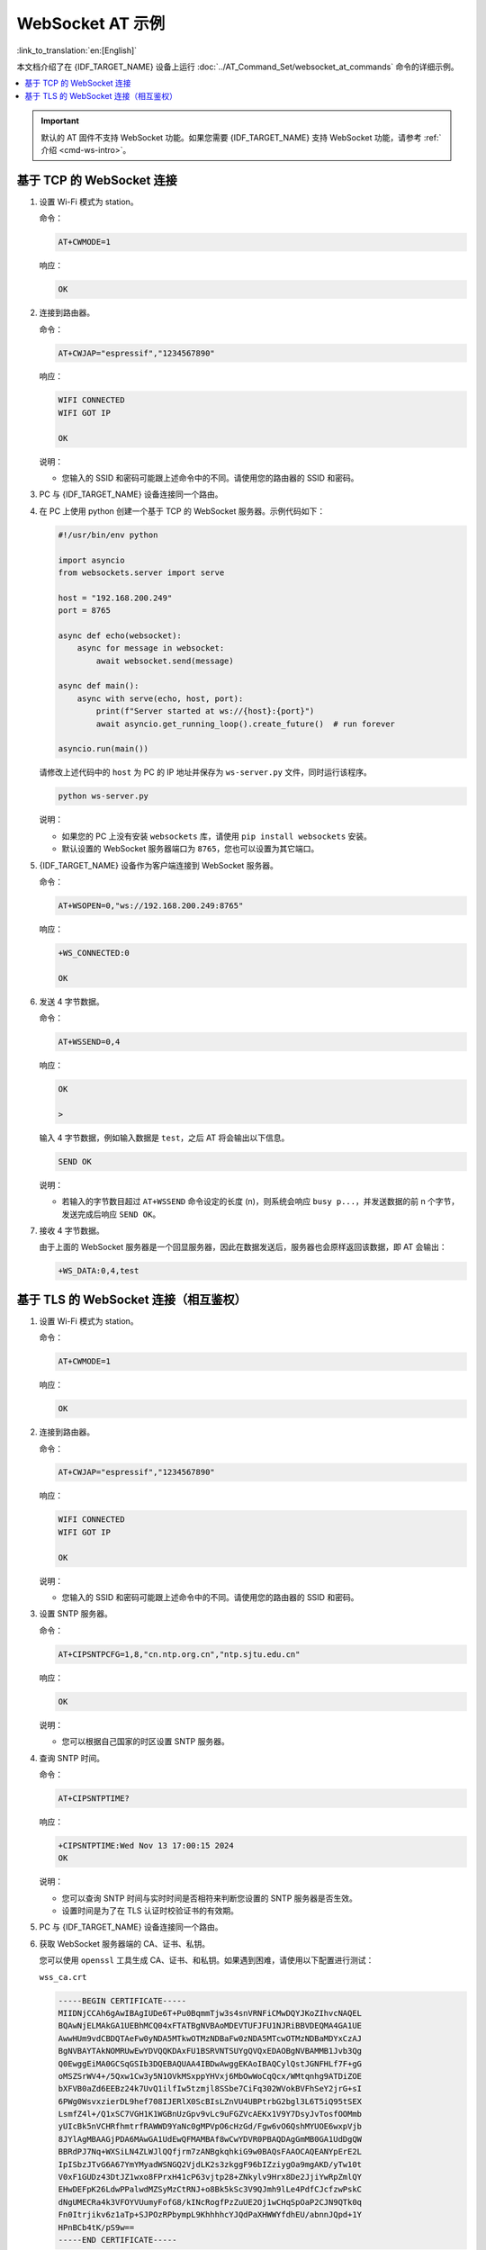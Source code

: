 WebSocket AT 示例
==========================

:link_to_translation:`en:[English]`

本文档介绍了在 {IDF_TARGET_NAME} 设备上运行 :doc:`../AT_Command_Set/websocket_at_commands` 命令的详细示例。

.. _example-websocket:

.. contents::
   :local:
   :depth: 1

.. Important::
  默认的 AT 固件不支持 WebSocket 功能。如果您需要 {IDF_TARGET_NAME} 支持 WebSocket 功能，请参考 :ref:`介绍 <cmd-ws-intro>`。

.. _example-websocket-tcp:

基于 TCP 的 WebSocket 连接
--------------------------

#. 设置 Wi-Fi 模式为 station。

   命令：

   .. code-block:: none

     AT+CWMODE=1

   响应：

   .. code-block:: none

     OK

#. 连接到路由器。

   命令：

   .. code-block:: none

     AT+CWJAP="espressif","1234567890"

   响应：

   .. code-block:: none

     WIFI CONNECTED
     WIFI GOT IP

     OK

   说明：

   - 您输入的 SSID 和密码可能跟上述命令中的不同。请使用您的路由器的 SSID 和密码。

#. PC 与 {IDF_TARGET_NAME} 设备连接同一个路由。

#. 在 PC 上使用 python 创建一个基于 TCP 的 WebSocket 服务器。示例代码如下：

   .. code-block:: python

      #!/usr/bin/env python

      import asyncio
      from websockets.server import serve

      host = "192.168.200.249"
      port = 8765

      async def echo(websocket):
          async for message in websocket:
              await websocket.send(message)

      async def main():
          async with serve(echo, host, port):
              print(f"Server started at ws://{host}:{port}")
              await asyncio.get_running_loop().create_future()  # run forever

      asyncio.run(main())

   请修改上述代码中的 ``host`` 为 PC 的 IP 地址并保存为 ``ws-server.py`` 文件，同时运行该程序。

   .. code-block:: python

      python ws-server.py

   说明：

   - 如果您的 PC 上没有安装 ``websockets`` 库，请使用 ``pip install websockets`` 安装。
   - 默认设置的 WebSocket 服务器端口为 ``8765``，您也可以设置为其它端口。

#. {IDF_TARGET_NAME} 设备作为客户端连接到 WebSocket 服务器。

   命令：

   .. code-block:: none

     AT+WSOPEN=0,"ws://192.168.200.249:8765"

   响应：

   .. code-block:: none

     +WS_CONNECTED:0

     OK

#. 发送 4 字节数据。

   命令：

   .. code-block:: none

     AT+WSSEND=0,4

   响应：

   .. code-block:: none

     OK

     >

   输入 4 字节数据，例如输入数据是 ``test``，之后 AT 将会输出以下信息。

   .. code-block:: none

     SEND OK

   说明：

   - 若输入的字节数目超过 ``AT+WSSEND`` 命令设定的长度 (n)，则系统会响应 ``busy p...``，并发送数据的前 n 个字节，发送完成后响应 ``SEND OK``。

#. 接收 4 字节数据。

   由于上面的 WebSocket 服务器是一个回显服务器，因此在数据发送后，服务器也会原样返回该数据，即 AT 会输出：

   .. code-block:: none

     +WS_DATA:0,4,test

.. _example-websocket-tls:

基于 TLS 的 WebSocket 连接（相互鉴权）
--------------------------------------

#. 设置 Wi-Fi 模式为 station。

   命令：

   .. code-block:: none

     AT+CWMODE=1

   响应：

   .. code-block:: none

     OK

#. 连接到路由器。

   命令：

   .. code-block:: none

     AT+CWJAP="espressif","1234567890"

   响应：

   .. code-block:: none

     WIFI CONNECTED
     WIFI GOT IP

     OK

   说明：

   - 您输入的 SSID 和密码可能跟上述命令中的不同。请使用您的路由器的 SSID 和密码。

#. 设置 SNTP 服务器。

   命令：

   .. code-block:: none

     AT+CIPSNTPCFG=1,8,"cn.ntp.org.cn","ntp.sjtu.edu.cn"

   响应：

   .. code-block:: none

     OK

   说明：

   - 您可以根据自己国家的时区设置 SNTP 服务器。

#. 查询 SNTP 时间。

   命令：

   .. code-block:: none

     AT+CIPSNTPTIME?

   响应：

   .. code-block:: none

     +CIPSNTPTIME:Wed Nov 13 17:00:15 2024
     OK

   说明：

   - 您可以查询 SNTP 时间与实时时间是否相符来判断您设置的 SNTP 服务器是否生效。
   - 设置时间是为了在 TLS 认证时校验证书的有效期。

#. PC 与 {IDF_TARGET_NAME} 设备连接同一个路由。

#. 获取 WebSocket 服务器端的 CA、证书、私钥。

   您可以使用 ``openssl`` 工具生成 CA、证书、和私钥。如果遇到困难，请使用以下配置进行测试：

   ``wss_ca.crt``

   .. code-block:: none

      -----BEGIN CERTIFICATE-----
      MIIDNjCCAh6gAwIBAgIUDe6T+Pu0BqmmTjw3s4snVRNFiCMwDQYJKoZIhvcNAQEL
      BQAwNjELMAkGA1UEBhMCQ04xFTATBgNVBAoMDEVTUFJFU1NJRiBBVDEQMA4GA1UE
      AwwHUm9vdCBDQTAeFw0yNDA5MTkwOTMzNDBaFw0zNDA5MTcwOTMzNDBaMDYxCzAJ
      BgNVBAYTAkNOMRUwEwYDVQQKDAxFU1BSRVNTSUYgQVQxEDAOBgNVBAMMB1Jvb3Qg
      Q0EwggEiMA0GCSqGSIb3DQEBAQUAA4IBDwAwggEKAoIBAQCylQstJGNFHLf7F+gG
      oMSZSrWV4+/5Qxw1Cw3y5N1OVkMSxppYHVxj6MbOwWoCqQcx/WMtqnhg9ATDiZOE
      bXFVB0aZd6EEBz24k7UvQ1ilfIw5tzmjl8SSbe7CiFq302WVokBVFhSeY2jrG+sI
      6PWg0WsvxzierDL9hef708IJERlX0ScBIsLZnVU4UBPtrbG2bgl3L6T5iQ95tSEX
      LsmfZ4l+/Q1xSC7VGH1K1WGBnUzGpv9vLc9uFGZVcAEKx1V9Y7DsyJvTosfOOMmb
      yUIcBk5nVCHRfhmtrfRAWWD9YaNc0gMPVpO6cHzGd/Fgw6vO6QshMYUOE6wxpVjb
      8JYlAgMBAAGjPDA6MAwGA1UdEwQFMAMBAf8wCwYDVR0PBAQDAgGmMB0GA1UdDgQW
      BBRdPJ7Nq+WXSiLN4ZLWJlQQfjrm7zANBgkqhkiG9w0BAQsFAAOCAQEANYpErE2L
      IpISbzJTvG6A67YmYMyadWSNGQ2VjdLK2s3zkggF96bIZziygOa9mgAKD/yTw10t
      V0xF1GUDz43DtJZ1wxo8FPrxH41cP63vjtp28+ZNkylv9Hrx8De2JjiYwRpZmlQY
      EHwDEFpK26LdwPPalwdMZSyMzCtRNJ+o8Bk5kSc3V9QJmh9lLe4PdfCJcfzwPskC
      dNgUMECRa4k3VFOYVUumyFofG8/kINcRogfPzZuUE2Oj1wCHqSpOaP2CJN9QTk0q
      Fn0Itrjikv6z1aTp+SJPOzRPbympL9KhhhhcYJQdPaXHWWYfdhEU/abnnJQpd+1Y
      HPnBCb4tK/pS9w==
      -----END CERTIFICATE-----

   ``wss_server.crt``

   .. code-block:: none

      -----BEGIN CERTIFICATE-----
      MIIDVTCCAj2gAwIBAgIUPLhviJh1UJDQ5Md6tHibK11jP24wDQYJKoZIhvcNAQEL
      BQAwNjELMAkGA1UEBhMCQ04xFTATBgNVBAoMDEVTUFJFU1NJRiBBVDEQMA4GA1UE
      AwwHUm9vdCBDQTAeFw0yNDA5MTkwOTMzNDBaFw0zNDA5MTcwOTMzNDBaMDQxCzAJ
      BgNVBAYTAkNOMRUwEwYDVQQKDAxFU1BSRVNTSUYgQVQxDjAMBgNVBAMMBUwxIENB
      MIIBIjANBgkqhkiG9w0BAQEFAAOCAQ8AMIIBCgKCAQEAtKALI+zRbUaMjukAi2ai
      dzPdNdy+TUv2K+GyB15yomIr0e1c1pfztk68zdHKcFFt0RQfz1GYtxrZzqvO7o4t
      K9ijFAw+k498SCTmTqHwlUKc7B9mK6UZfZSkXUnufXKE5+N96u+49e3wbk7yoNfQ
      kzdtwwXUtM6ee5w7HvjwdKQcJXYWv/c/zVLWmAUG3AEaUknS8r4LdG/X+L/bxN+9
      zycLL5tGgZg22KENW4QWsSUY6ntuKQDlohiNxi+wXyM3mVNOc94umICj7a1OhPst
      UmuLYD/gUCnM4JRvQYAVmPQCi88KoLj7aIwJedQ7TJwhJGDS6WDVEMeRfJVXswUk
      4QIDAQABo10wWzAMBgNVHRMEBTADAQH/MAsGA1UdDwQEAwIBpjAdBgNVHQ4EFgQU
      e1wZbnvJnZr8js60EyIWiP6hRFAwHwYDVR0jBBgwFoAUNrQtNxD0tapUczc8Mwln
      hPZE84YwDQYJKoZIhvcNAQELBQADggEBAICnosdYBc6enaKB77AWXFzMWyDDLvd5
      JSJa1IRJ+Rhs1gBxjIH66/+6QyZcJu5C/RZ+RZ04Mky3nMndc3kSCFqauBCK9xoG
      /fZ5wrAfH54o4P+3ZliGoK8EltKu1HuQYJTW8JKbLWCRJ8PnGkrDZBgSXgn8tyL4
      U3hu1MdmkH//fiV0z6itfyJcZDu387l8bGBhrAD3Z7gWcdIJbXxmu6m7FJadUe/N
      0vsLtgkOpOyUa2rThOnJpSyXB5QnKifRGYjuPrnOIWtmADYQRUeD2zdgqRUUuYJR
      ee4Vz2BFXhpZdGeD3bVAop+/YEbTa0iDxXSLWkPLQfCyIkdTPXmKQPQ=
      -----END CERTIFICATE-----

   ``wss_server.key``

   .. code-block:: none

      -----BEGIN PRIVATE KEY-----
      MIIEvAIBADANBgkqhkiG9w0BAQEFAASCBKYwggSiAgEAAoIBAQC0oAsj7NFtRoyO
      6QCLZqJ3M9013L5NS/Yr4bIHXnKiYivR7VzWl/O2TrzN0cpwUW3RFB/PUZi3GtnO
      q87uji0r2KMUDD6Tj3xIJOZOofCVQpzsH2YrpRl9lKRdSe59coTn433q77j17fBu
      TvKg19CTN23DBdS0zp57nDse+PB0pBwldha/9z/NUtaYBQbcARpSSdLyvgt0b9f4
      v9vE373PJwsvm0aBmDbYoQ1bhBaxJRjqe24pAOWiGI3GL7BfIzeZU05z3i6YgKPt
      rU6E+y1Sa4tgP+BQKczglG9BgBWY9AKLzwqguPtojAl51DtMnCEkYNLpYNUQx5F8
      lVezBSThAgMBAAECggEASkRF4FsWjyJDV91Y4nhsU6vpCCT/wCN8D/XoL9x3MOpB
      jzrUAc4PoIWGXvAkFwN8LkviemlX6+2n4bDF0FN4Ij+caflQ33ZPSRCW+3zdQVnW
      0MVmSorDTN3JqSvlWgI0wG3Kz8cKW2AejBR88YJbGbTgNiBXIZKVGkkWC/maULKa
      L2Omd5ZzF9qkWWoBk0GxrlME+V9726L6SJHIVESkPcbojXZPM06zmz84+Zzf0UdG
      pl+SocmQzo8yzhjXR8UHxtzfZbiiJZGCsWIxvizqM4OTaRfIBPhmmSNwpO7Vk3lD
      t6XISALqMbIHv/co5LOWs5WnyQBud28MV7RpCD/tawKBgQDnGuFSmilpMR6KqRrd
      O8amarseklND9NiWsUcXLYYHQkNClTtr5Gqtm3EbJbR0wLwUzL7PwgeuNmN6e6vz
      IreS7wd+uO3HeVVsFPeOpTlXzALMG6wuYN/Ipfe/T8v/vq9CkoZ6VDaDN6OdEBAq
      g6pAUQFL+uamLfrKcCiZtiOR/wKBgQDIFRhC5MyLaFlw3XumgAsh37tmlGOQ/T+K
      GAWXiRhzXW340EVezNUUXeJcGig4BgNVwXBvjYTk0unyIw72bUNrIeOqp4ZgO2vW
      NUgyDgIGKZuIIGI51FeezG6Qu2s93qZTYtdjH0M4ISKgrKOvY51fuXBNFSuC7BOq
      i5MQamuJHwKBgHGJhiszq6aPSCbtH1KTHGwDwXwqfRfEwWd/HqLnbZJBXpPmhvPh
      mvtBg5bHtlkpmv1I/XFKLMXM2KCDA54Gb1OTdQYvyjmWhX386wY8a+iTRMiLy9JZ
      K3gC+a0Wge1Z+/Zj0AdnOgTLH+l4y8hnOQwx/8YZNJltu2kbIwcpMV53AoGAFMzE
      meepL/DoI2iS+ysifSICHFbexurc2SFIK4mwBgY3cX9NRt6qZBSifIqnlbNiU17p
      rl8a6qLWeTqVyp5vPMroHQyPVp+2xS0C1VlJcpSOu6cKLxLZDQQZlmg1bNghmFeV
      JpPQbBxdujBYT9peON5RQ2IpBNI/9SHPZwx5I2cCgYBdCmby0loBi5lCbCXKV5c3
      mzlPpM6zR3aLYsFyknWRtLv3UPMGzOLsRDkwfQEMZWt/VFjXehajyqd8X7r3V0lX
      cz5LwmH0MSKDYgdzrJjvE3lPxDdKtmyPr5nnF/8/SF6Lawj7v6eGnpiZNqHC/wkK
      9EmCxWXJc/9GVWSZtEOz/Q==
      -----END PRIVATE KEY-----

#. 在 PC 上使用 python 创建一个基于 TLS 的 WebSocket 服务器。示例代码如下：

   .. code-block:: python

      #!/usr/bin/env python

      import asyncio
      import ssl
      import websockets

      host = '192.168.200.249'
      port = 8766
      wss_ca = '/your_path/wss_ca.crt'
      wss_cert = '/your_path/wss_server.crt'
      wss_key = '/your_path/wss_server.key'

      async def echo(websocket, path):
          async for message in websocket:
              await websocket.send(message)

      ssl_context = ssl.SSLContext(ssl.PROTOCOL_TLS_SERVER)
      ssl_context.load_cert_chain(certfile=wss_cert, keyfile=wss_key)
      ssl_context.verify_mode = ssl.CERT_REQUIRED
      ssl_context.load_verify_locations(wss_ca)

      start_server = websockets.serve(echo, host, port, ssl=ssl_context)

      asyncio.get_event_loop().run_until_complete(start_server)
      print(f"Server started at wss://{host}:{port}")

      asyncio.get_event_loop().run_forever()

   请修改上述代码中的 ``host`` 为 PC 的 IP 地址， ``wss_ca``、 ``wss_cert``、 ``wss_key`` 为服务器端的 CA、证书、和私钥路径，并保存为 ``wss-server.py`` 文件，同时运行该程序。

   .. code-block:: python

      python wss-server.py

   说明：

   - 如果您的 PC 上没有安装 ``websockets`` 库，请使用 ``pip install websockets`` 安装。
   - 设置的 WebSocket 服务器端口为 ``8766``，您也可以设置为其它端口。

#. 配置 WebSocket 连接为相互鉴权。

   命令：

   .. code-block:: none

     AT+WSCFG=0,30,60,4096,3,0,0

   响应：

   .. code-block:: none

     OK

   说明：

   - 如果您想使用自己的客户端证书或者使用多套证书，请参考 :doc:`../Compile_and_Develop/How_to_update_pki_config`。

#. {IDF_TARGET_NAME} 设备作为客户端连接到 WebSocket 服务器。

   命令：

   .. code-block:: none

     AT+WSOPEN=0,"wss://192.168.200.249:8766"

   响应：

   .. code-block:: none

     +WS_CONNECTED:0

     OK

#. 发送 4 字节数据。

   命令：

   .. code-block:: none

     AT+WSSEND=0,4

   响应：

   .. code-block:: none

     OK

     >

   输入 4 字节数据，例如输入数据是 ``test``，之后 AT 将会输出以下信息。

   .. code-block:: none

     SEND OK

   说明：

   - 若输入的字节数目超过 ``AT+WSSEND`` 命令设定的长度 (n)，则系统会响应 ``busy p...``，并发送数据的前 n 个字节，发送完成后响应 ``SEND OK``。

#. 接收 4 字节数据。

   由于上面的 WebSocket 服务器是一个回显服务器，因此在数据发送后，服务器也会原样返回该数据，即 AT 会输出：

   .. code-block:: none

     +WS_DATA:0,4,test

